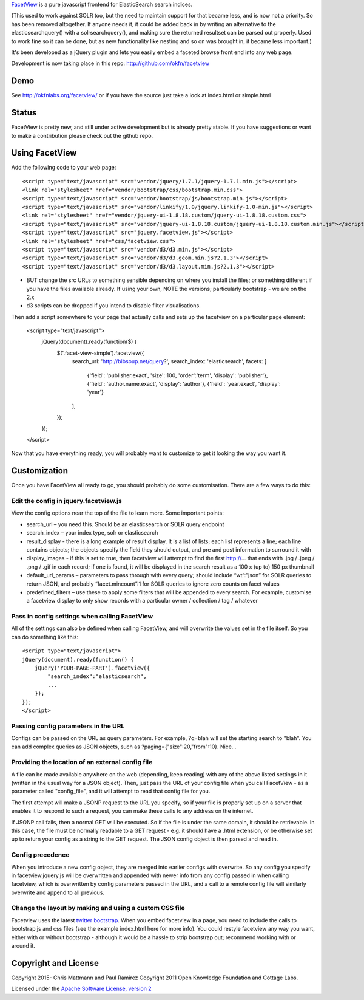 FacetView_ is a pure javascript frontend for ElasticSearch search
indices.

(This used to work against SOLR too, but the need to maintain support for that became less, and is now not a priority. So has been removed altogether. If anyone needs it, it could be added back in by writing an alternative to the elasticsearchquery() with a solrsearchquery(), and making sure the returned resultset can be parsed out properly. Used to work fine so it can be done, but as new functionality like nesting and so on was brought in, it became less important.)

It's been developed as a jQuery plugin and lets you easily embed a faceted
browse front end into any web page.

.. _FacetView: http://okfnlabs.org/facetview/

Development is now taking place in this repo: http://github.com/okfn/facetview


Demo
====

See http://okfnlabs.org/facetview/ or if you have the source just take a look 
at index.html or simple.html


Status
======

FacetView is pretty new, and still under active development but is already
pretty stable. If you have suggestions or want to make a contribution please
check out the github repo.


Using FacetView
===============

Add the following code to your web page::

  <script type="text/javascript" src="vendor/jquery/1.7.1/jquery-1.7.1.min.js"></script>
  <link rel="stylesheet" href="vendor/bootstrap/css/bootstrap.min.css">
  <script type="text/javascript" src="vendor/bootstrap/js/bootstrap.min.js"></script>  
  <script type="text/javascript" src="vendor/linkify/1.0/jquery.linkify-1.0-min.js"></script>  
  <link rel="stylesheet" href="vendor/jquery-ui-1.8.18.custom/jquery-ui-1.8.18.custom.css">
  <script type="text/javascript" src="vendor/jquery-ui-1.8.18.custom/jquery-ui-1.8.18.custom.min.js"></script>
  <script type="text/javascript" src="jquery.facetview.js"></script>
  <link rel="stylesheet" href="css/facetview.css">
  <script type="text/javascript" src="vendor/d3/d3.min.js"></script>
  <script type="text/javascript" src="vendor/d3/d3.geom.min.js?2.1.3"></script>
  <script type="text/javascript" src="vendor/d3/d3.layout.min.js?2.1.3"></script>


* BUT change the src URLs to something sensible depending on where you install 
  the files; or something different if you have the files available already.
  If using your own, NOTE the versions; particularly bootstrap - we are on the 2.x
* d3 scripts can be dropped if you intend to disable filter visualisations.


Then add a script somewhere to your page that actually calls and sets up the 
facetview on a particular page element:

  <script type="text/javascript">
    jQuery(document).ready(function($) {
      $('.facet-view-simple').facetview({
        search_url: 'http://bibsoup.net/query?',
        search_index: 'elasticsearch',
        facets: [
            {'field': 'publisher.exact', 'size': 100, 'order':'term', 'display': 'publisher'},
            {'field': 'author.name.exact', 'display': 'author'},
            {'field': 'year.exact', 'display': 'year'}
        ],
      });
    });
  </script>


Now that you have everything ready, you will probably want to customize to
get it looking the way you want it.


Customization
=============

Once you have FacetView all ready to go, you should probably do some
customisation. There are a few ways to do this:

Edit the config in jquery.facetview.js
--------------------------------------

View the config options near the top of the file to learn more. Some 
important points:

* search_url – you need this. Should be an elasticsearch or SOLR query endpoint
* search_index – your index type, solr or elasticsearch
* result_display - there is a long example of result display. It is a list of 
  lists; each list represents a line; each line contains objects; the objects 
  specify the field they should output, and pre and post information to surround
  it with
* display_images - if this is set to true, then facetview will attempt to find 
  the first http://... that ends with .jpg / .jpeg / .png / .gif in each record;
  if one is found, it will be displayed in the search result as a 100 x (up to) 
  150 px thumbnail
* default_url_params – parameters to pass through with every query; should
  include “wt”:”json” for SOLR queries to return JSON, and probably
  “facet.mincount”:1 for SOLR queries to ignore zero counts on facet values
* predefined_filters – use these to apply some filters that will be appended 
  to every search. For example, customise a facetview display to only show 
  records with a particular owner / collection / tag / whatever

Pass in config settings when calling FacetView
----------------------------------------------

All of the settings can also be defined when calling FacetView, and will
overwrite the values set in the file itself. So you can do something like
this::

  <script type="text/javascript">
  jQuery(document).ready(function() {
      jQuery('YOUR-PAGE-PART').facetview({
          "search_index":"elasticsearch",
          ...
      });
  });
  </script>

Passing config parameters in the URL
------------------------------------

Configs can be passed on the URL as query parameters. For example, 
?q=blah will set the starting search to "blah". You can add complex 
queries as JSON objects, such as ?paging={"size":20,"from":10}. Nice...

Providing the location of an external config file
-------------------------------------------------

A file can be made available anywhere on the web (depending, keep reading) 
with any of the above listed settings in it (written in the usual way for a 
JSON object). Then, just pass the URL of your config file when you call 
FacetView - as a parameter called "config_file", and it will attempt to read 
that config file for you.

The first attempt will make a JSONP request to the URL you specify, so if your 
file is properly set up on a server that enables it to respond to such a request, 
you can make these calls to any address on the internet.

If JSONP call fails, then a normal GET will be executed. So if the file is under 
the same domain, it should be retrievable. In this case, the file must be 
normally readable to a GET request - e.g. it should have a .html extension, or 
be otherwise set up to return your config as a string to the GET request. The 
JSON config object is then parsed and read in.

Config precedence
-----------------

When you introduce a new config object, they are merged into earlier configs with 
overwrite. So any config you specify in facetview.jquery.js will be overwritten 
and appended with newer info from any config passed in when calling facetview, 
which is overwritten by config parameters passed in the URL, 
and a call to a remote config file will similarly overwrite and append to all 
previous.

Change the layout by making and using a custom CSS file
-------------------------------------------------------

Facetview uses the latest `twitter bootstrap`_. When you embed facetview in a page, 
you need to include the calls to bootstrap js and css files (see the example 
index.html here for more info). You could restyle facetview any way you want, 
either with or without bootstrap - although it would be a hassle to strip 
bootstrap out; recommend working with or around it.


Copyright and License
=====================

Copyright 2015- Chris Mattmann and Paul Ramirez
Copyright 2011 Open Knowledge Foundation and Cottage Labs.

Licensed under the `Apache Software License, version 2`_

.. _twitter bootstrap: http://twitter.github.com/bootstrap/
.. _Apache Software License, version 2: http://www.apache.org/licenses/LICENSE-2.0

